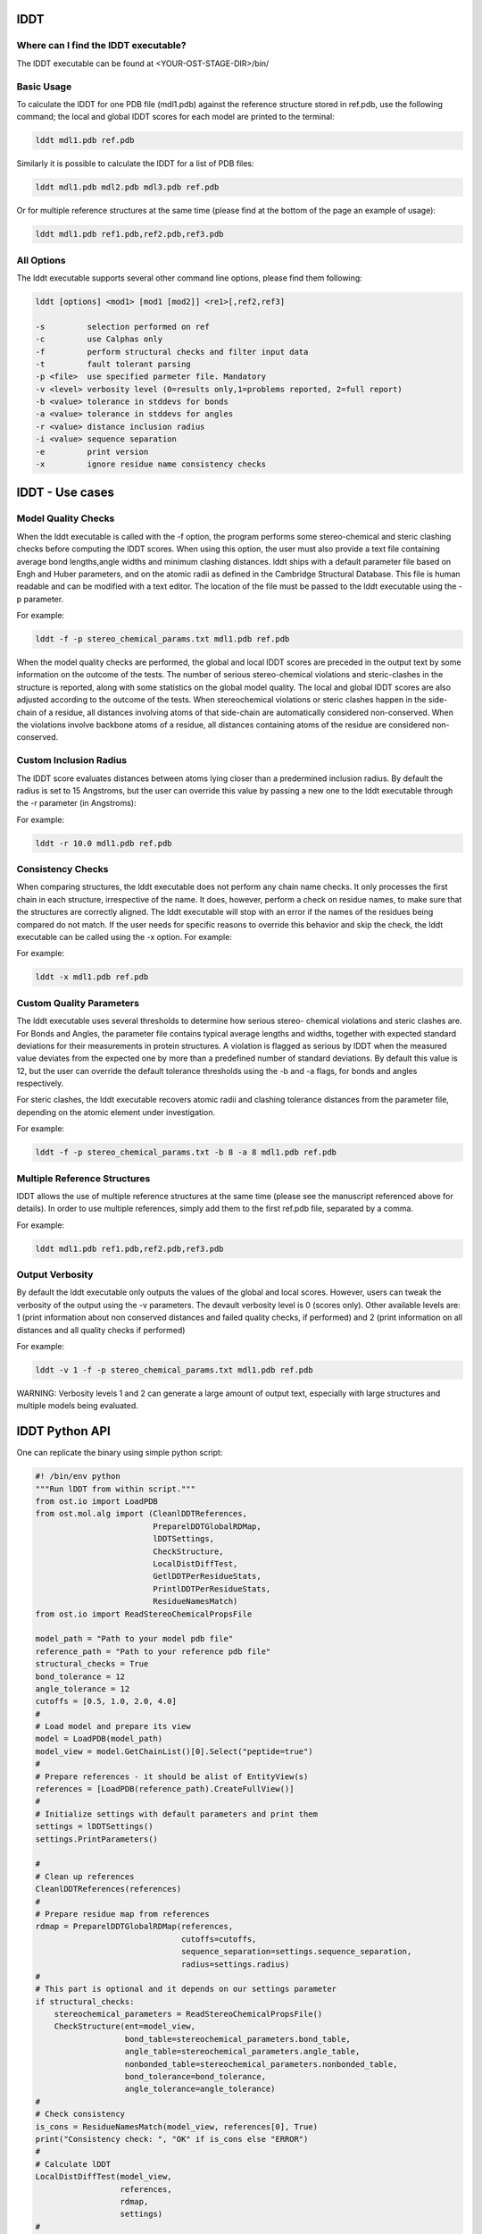 ====
lDDT
====

-------------------------------------
Where can I find the lDDT executable? 
-------------------------------------

The lDDT executable can be found at <YOUR-OST-STAGE-DIR>/bin/

------------
Basic Usage 
------------

To calculate the lDDT for one PDB file (mdl1.pdb) against the reference structure stored in ref.pdb, use the following command; the local and global lDDT scores for each model are printed to the terminal:

.. code-block:: bash

    lddt mdl1.pdb ref.pdb

Similarly it is possible to calculate the lDDT for a list of PDB files:

.. code-block:: bash

    lddt mdl1.pdb mdl2.pdb mdl3.pdb ref.pdb

Or for multiple reference structures at the same time (please find at the bottom of the page an example of usage):  

.. code-block:: bash

    lddt mdl1.pdb ref1.pdb,ref2.pdb,ref3.pdb

------------
All Options 
------------

The lddt executable supports several other command line options, please find them following:

.. code-block:: bash 

    lddt [options] <mod1> [mod1 [mod2]] <re1>[,ref2,ref3]
   
    -s         selection performed on ref
    -c         use Calphas only
    -f         perform structural checks and filter input data
    -t         fault tolerant parsing
    -p <file>  use specified parmeter file. Mandatory
    -v <level> verbosity level (0=results only,1=problems reported, 2=full report)
    -b <value> tolerance in stddevs for bonds
    -a <value> tolerance in stddevs for angles
    -r <value> distance inclusion radius
    -i <value> sequence separation
    -e         print version
    -x         ignore residue name consistency checks


=================
lDDT - Use cases 
=================

--------------------
Model Quality Checks
--------------------

When the lddt executable is called with the -f option, the program performs some 
stereo-chemical and steric clashing checks before computing the lDDT scores. When 
using this option, the user must also provide a text file containing average bond 
lengths,angle widths and minimum clashing distances. lddt ships with a default 
parameter file based on Engh and Huber parameters, and on the atomic radii as 
defined in the Cambridge Structural Database. This file is human readable and can 
be modified with a text editor. The location of the file must be passed to the 
lddt executable using the -p parameter. 

For example:

.. code-block:: bash

    lddt -f -p stereo_chemical_params.txt mdl1.pdb ref.pdb

When the model quality checks are performed, the global and local lDDT scores are 
preceded in the output text by some information on the outcome of the tests. The 
number of serious stereo-chemical violations and steric-clashes in the structure 
is reported, along with some statistics on the global model quality. The local and
global lDDT scores are also adjusted according to the outcome of the tests.  When 
stereochemical violations or steric clashes happen in the side-chain of a residue, 
all distances involving atoms of that side-chain are automatically considered 
non-conserved. When the violations involve backbone atoms of a residue, all 
distances containing atoms of the residue are considered non-conserved. 


-----------------------
Custom Inclusion Radius
-----------------------

The lDDT score evaluates distances between atoms lying closer than a predermined 
inclusion radius. By default the radius is set to 15 Angstroms, but the user can 
override this value by passing a new one to the lddt executable through the -r 
parameter (in Angstroms):

For example:

.. code-block:: bash

    lddt -r 10.0 mdl1.pdb ref.pdb

------------------
Consistency Checks
------------------

When comparing structures, the lddt executable does not perform any chain name 
checks. It only processes the first chain in each structure, irrespective of the 
name. It does, however, perform a check on residue names, to make sure that the 
structures are correctly aligned. The lddt executable will stop with an error if 
the names of the residues being compared do not match. If the user needs for 
specific reasons to override this behavior and skip the check, the lddt executable 
can be called using the -x option. For example:

For example:

.. code-block:: bash

    lddt -x mdl1.pdb ref.pdb

-------------------------
Custom Quality Parameters
-------------------------

The lddt executable uses several thresholds to determine how serious stereo-
chemical violations and steric clashes are. For Bonds and Angles, the parameter 
file contains typical average lengths and widths, together with expected standard 
deviations for their measurements in protein structures. A violation is flagged as 
serious by lDDT when the measured value deviates from the expected one by more 
than a predefined number of standard deviations. By default this value is 12, but 
the user can override the default tolerance thresholds using the -b and -a flags, 
for bonds and angles respectively. 

For steric clashes, the lddt executable recovers atomic radii and clashing 
tolerance distances from the parameter file, depending on the atomic element under 
investigation.

For example:

.. code-block:: bash

    lddt -f -p stereo_chemical_params.txt -b 8 -a 8 mdl1.pdb ref.pdb


-----------------------------
Multiple Reference Structures
-----------------------------

lDDT allows the use of multiple reference structures at the same time (please see 
the manuscript referenced above for details). In order to use multiple references, 
simply add them to the first ref.pdb file, separated by a comma.  

For example:

.. code-block:: bash

    lddt mdl1.pdb ref1.pdb,ref2.pdb,ref3.pdb

----------------
Output Verbosity
----------------

By default the lddt executable only outputs the values of the global and local 
scores. However, users can tweak the verbosity of the output using the -v 
parameters. The devault verbosity level is 0 (scores only). Other available 
levels are: 1 (print information about non conserved distances and failed 
quality checks, if performed) and 2 (print information on all distances and 
all quality checks if performed)

For example:

.. code-block:: bash

    lddt -v 1 -f -p stereo_chemical_params.txt mdl1.pdb ref.pdb

WARNING: Verbosity levels 1 and 2 can generate a large amount of output text, 
especially with large structures and multiple models being evaluated. 

===============
lDDT Python API
===============

One can replicate the binary using simple python script:

.. code-block:: python

    #! /bin/env python
    """Run lDDT from within script."""
    from ost.io import LoadPDB
    from ost.mol.alg import (CleanlDDTReferences,
                             PreparelDDTGlobalRDMap,
                             lDDTSettings,
                             CheckStructure,
                             LocalDistDiffTest,
                             GetlDDTPerResidueStats,
                             PrintlDDTPerResidueStats,
                             ResidueNamesMatch)
    from ost.io import ReadStereoChemicalPropsFile

    model_path = "Path to your model pdb file"
    reference_path = "Path to your reference pdb file"
    structural_checks = True
    bond_tolerance = 12
    angle_tolerance = 12
    cutoffs = [0.5, 1.0, 2.0, 4.0]
    #
    # Load model and prepare its view
    model = LoadPDB(model_path)
    model_view = model.GetChainList()[0].Select("peptide=true")
    #
    # Prepare references - it should be alist of EntityView(s)
    references = [LoadPDB(reference_path).CreateFullView()]
    #
    # Initialize settings with default parameters and print them
    settings = lDDTSettings()
    settings.PrintParameters()

    #
    # Clean up references
    CleanlDDTReferences(references)
    #
    # Prepare residue map from references
    rdmap = PreparelDDTGlobalRDMap(references,
                                   cutoffs=cutoffs,
                                   sequence_separation=settings.sequence_separation,
                                   radius=settings.radius)
    #
    # This part is optional and it depends on our settings parameter
    if structural_checks:
        stereochemical_parameters = ReadStereoChemicalPropsFile()
        CheckStructure(ent=model_view,
                       bond_table=stereochemical_parameters.bond_table,
                       angle_table=stereochemical_parameters.angle_table,
                       nonbonded_table=stereochemical_parameters.nonbonded_table,
                       bond_tolerance=bond_tolerance,
                       angle_tolerance=angle_tolerance)
    #
    # Check consistency
    is_cons = ResidueNamesMatch(model_view, references[0], True)
    print("Consistency check: ", "OK" if is_cons else "ERROR")
    #
    # Calculate lDDT
    LocalDistDiffTest(model_view,
                      references,
                      rdmap,
                      settings)
    #
    # Get the local scores
    local_scores = GetlDDTPerResidueStats(model_view,
                                          rdmap,
                                          structural_checks,
                                          settings.label)
    #
    # Pring local scores
    PrintlDDTPerResidueStats(local_scores, structural_checks, len(cutoffs))

Similar effect could be obtained using lDDTScorer. See :class:`~ost.mol.alg.lDDTScorer`
for a simple example.


The Python API can be useful when we already have an models and references already
read in the memory and we do not want run the binary.
Please refere to specific function documentation for more details.
